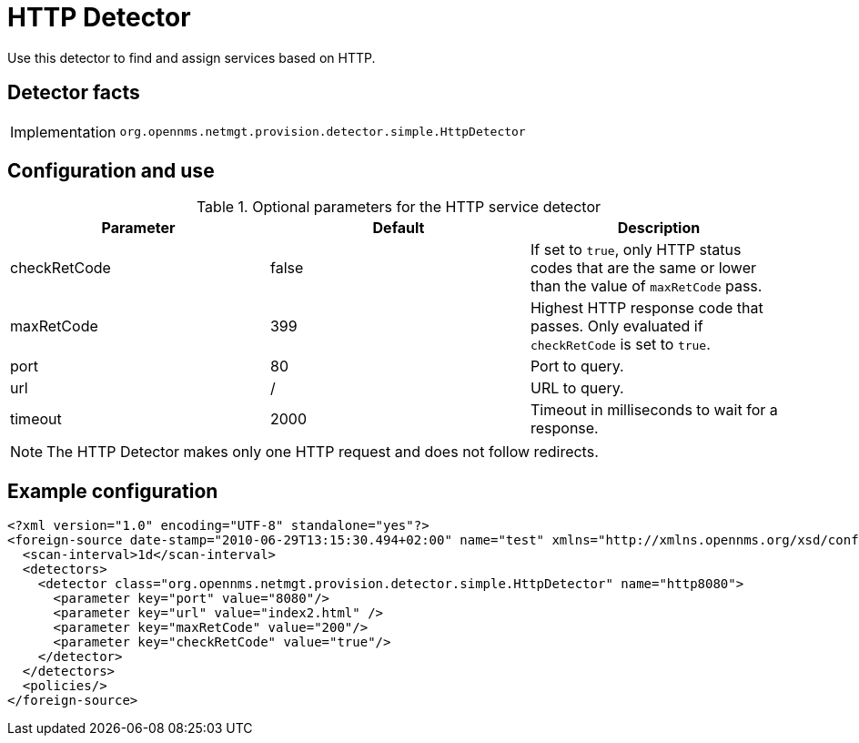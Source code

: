 = HTTP Detector

Use this detector to find and assign services based on HTTP.

== Detector facts

[options="autowidth"]
|===
| Implementation | `org.opennms.netmgt.provision.detector.simple.HttpDetector`
|===

== Configuration and use

.Optional parameters for the HTTP service detector
[options="header, %autowidth"]
|===
| Parameter      | Default | Description
| checkRetCode   | false   | If set to `true`, only HTTP status codes that are the same or lower than the value of `maxRetCode` pass.
| maxRetCode     | 399     | Highest HTTP response code that passes.
                             Only evaluated if `checkRetCode` is set to `true`.
| port           | 80      | Port to query.
| url            | /       | URL to query.
| timeout        | 2000    | Timeout in milliseconds to wait for a response.
|===

NOTE: The HTTP Detector makes only one HTTP request and does not follow redirects.

== Example configuration

[source,xml]
----
<?xml version="1.0" encoding="UTF-8" standalone="yes"?>
<foreign-source date-stamp="2010-06-29T13:15:30.494+02:00" name="test" xmlns="http://xmlns.opennms.org/xsd/config/foreign-source">
  <scan-interval>1d</scan-interval>
  <detectors>
    <detector class="org.opennms.netmgt.provision.detector.simple.HttpDetector" name="http8080">
      <parameter key="port" value="8080"/>
      <parameter key="url" value="index2.html" />
      <parameter key="maxRetCode" value="200"/>
      <parameter key="checkRetCode" value="true"/>
    </detector>
  </detectors>
  <policies/>
</foreign-source>
----
